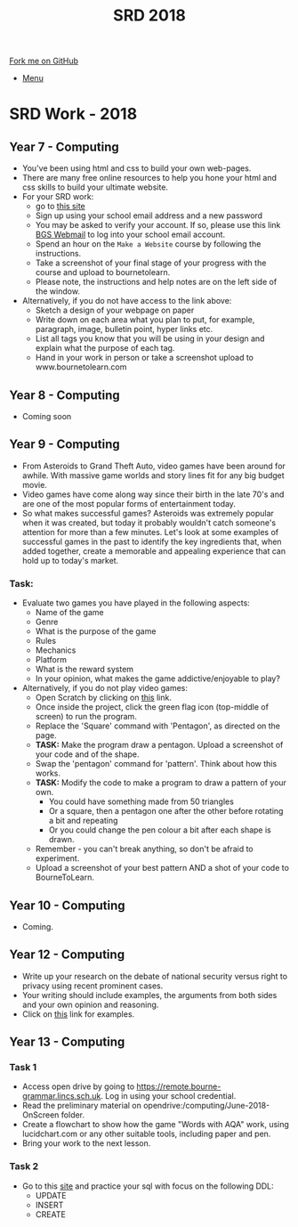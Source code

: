 #+STARTUP:indent
#+HTML_HEAD: <link rel="stylesheet" type="text/css" href="css/styles.css"/>
#+HTML_HEAD_EXTRA: <link href='http://fonts.googleapis.com/css?family=Ubuntu+Mono|Ubuntu' rel='stylesheet' type='text/css'>
#+OPTIONS: f:nil author:nil num:1 creator:nil timestamp:nil toc:nil
#+TITLE: SRD 2018
#+AUTHOR: X Ellis

#+BEGIN_HTML
<div class="github-fork-ribbon-wrapper left">
        <div class="github-fork-ribbon">
            <a href="https://github.com/digixc/supplementary_work">Fork me on GitHub</a>
        </div>
</div>
<div id="stickyribbon">
    <ul>
      <li><a href="https://github.com/digixc/supplementary_work/index.html">Menu</a></li>
    </ul>
</div>
#+END_HTML

* COMMENT Use as a template
:PROPERTIES:
:HTML_CONTAINER_CLASS: activity
:END:
** Learn It
:PROPERTIES:
:HTML_CONTAINER_CLASS: learn
:END:

** Research It
:PROPERTIES:
:HTML_CONTAINER_CLASS: research
:END:

** Design It
:PROPERTIES:
:HTML_CONTAINER_CLASS: design
:END:

** Build It
:PROPERTIES:
:HTML_CONTAINER_CLASS: build
:END:

** Test It
:PROPERTIES:
:HTML_CONTAINER_CLASS: test
:END:

** Run It
:PROPERTIES:
:HTML_CONTAINER_CLASS: run
:END:

** Document It
:PROPERTIES:
:HTML_CONTAINER_CLASS: document
:END:

** Code It
:PROPERTIES:
:HTML_CONTAINER_CLASS: code
:END:

** Program It
:PROPERTIES:
:HTML_CONTAINER_CLASS: program
:END:

** Try It
:PROPERTIES:
:HTML_CONTAINER_CLASS: try
:END:

** Badge It
:PROPERTIES:
:HTML_CONTAINER_CLASS: badge
:END:

** Save It
:PROPERTIES:
:HTML_CONTAINER_CLASS: save
:END:

* SRD Work - 2018 
:PROPERTIES:
:HTML_CONTAINER_CLASS: activity
:END:
** Year 7 - Computing
:PROPERTIES:
:HTML_CONTAINER_CLASS: learn
:END:
- You've been using html and css to build your own web-pages.
- There are many free online resources to help you hone your html and css skills to build your ultimate website.
- For your SRD work:
  - go to [[https://www.codecademy.com/learn/make-a-website][ this site]]
  - Sign up using your school email address and a new password
  - You may be asked to verify your account. If so, please use this link [[https://webmail.bourne-grammar.lincs.sch.uk/][BGS Webmail]] to log into your school email account.
  - Spend an hour on the =Make a Website= course by following the instructions.
  - Take a screenshot of your final stage of your progress with the course and upload to bournetolearn.
  - Please note, the instructions and help notes are on the left side of the window. 
- Alternatively, if you do not have access to the link above:
  - Sketch a design of your webpage on paper
  - Write down on each area what you plan to put, for example, paragraph, image, bulletin point, hyper links etc.
  - List all tags you know that you will be using in your design and explain what the purpose of each tag.
  - Hand in your work in person or take a screenshot upload to www.bournetolearn.com

** Year 8 - Computing
:PROPERTIES:
:HTML_CONTAINER_CLASS: learn
:END:
- Coming soon

** Year 9 - Computing
:PROPERTIES:
:HTML_CONTAINER_CLASS: learn
:END:
- From Asteroids to Grand Theft Auto, video games have been around for awhile. With massive game worlds and story lines fit for any big budget movie. 
- Video games have come along way since their birth in the late 70's and are one of the most popular forms of entertainment today. 
- So what makes successful games? Asteroids was extremely popular when it was created, but today it probably wouldn't catch someone's attention for more than a few minutes. Let's look at some examples of successful games in the past to identify the key ingredients that, when added together, create a memorable and appealing experience that can hold up to today's market.
*** Task:
- Evaluate two games you have played in the following aspects:
  - Name of the game
  - Genre
  - What is the purpose of the game
  - Rules
  - Mechanics
  - Platform
  - What is the reward system
  - In your opinion, what makes the game addictive/enjoyable to play?

- Alternatively, if you do not play video games:
  - Open Scratch by clicking on [[https://scratch.mit.edu/projects/79700266/#editor/][this]] link.
  - Once inside the project, click the green flag icon (top-middle of screen) to run the program.
  - Replace the 'Square' command with 'Pentagon', as directed on the page.
  - *TASK:* Make the program draw a pentagon. Upload a screenshot of your code and of the shape.
  - Swap the 'pentagon' command for 'pattern'. Think about how this works.
  - *TASK:* Modify the code to make a program to draw a pattern of your own.
    - You could have something made from 50 triangles
    - Or a square, then a pentagon one after the other before rotating a bit and repeating
    - Or you could change the pen colour a bit after each shape is drawn.
  - Remember - you can't break anything, so don't be afraid to experiment.
  - Upload a screenshot of your best pattern AND a shot of your code to BourneToLearn.

** Year 10 - Computing
:PROPERTIES:
:HTML_CONTAINER_CLASS: learn
:END:
- Coming.


** Year 12 - Computing
:PROPERTIES:
:HTML_CONTAINER_CLASS: learn
:END:
- Write up your research on the debate of national security versus right to privacy using recent prominent cases.
- Your writing should include examples, the arguments from both sides and your own opinion and reasoning.
- Click on [[http://www.bbc.co.uk/search?q%3Dprivacy%2520law][this]] link for examples.

** Year 13 - Computing
:PROPERTIES:
:HTML_CONTAINER_CLASS: learn
:END:
*** Task 1
- Access open drive by going to https://remote.bourne-grammar.lincs.sch.uk.  Log in using your school credential.
- Read the preliminary material on opendrive:/computing/June-2018-OnScreen folder.
- Create a flowchart to show how the game "Words with AQA" work, using lucidchart.com or any other suitable tools, including paper and pen.
- Bring your work to the next lesson.
*** Task 2
- Go to this [[http://sqlzoo.net][site]] and practice your sql with focus on the following DDL:
  - UPDATE
  - INSERT
  - CREATE
